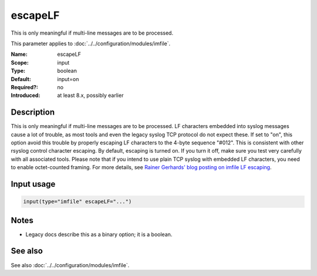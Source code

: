 .. _param-imfile-escapelf:
.. _imfile.parameter.module.escapelf:

escapeLF
========

.. index::
   single: imfile; escapeLF
   single: escapeLF

.. summary-start

This is only meaningful if multi-line messages are to be processed.

.. summary-end

This parameter applies to :doc:`../../configuration/modules/imfile`.

:Name: escapeLF
:Scope: input
:Type: boolean
:Default: input=on
:Required?: no
:Introduced: at least 8.x, possibly earlier

Description
-----------
This is only meaningful if multi-line messages are to be processed.
LF characters embedded into syslog messages cause a lot of trouble,
as most tools and even the legacy syslog TCP protocol do not expect
these. If set to "on", this option avoid this trouble by properly
escaping LF characters to the 4-byte sequence "#012". This is
consistent with other rsyslog control character escaping. By default,
escaping is turned on. If you turn it off, make sure you test very
carefully with all associated tools. Please note that if you intend
to use plain TCP syslog with embedded LF characters, you need to
enable octet-counted framing. For more details, see
`Rainer Gerhards' blog posting on imfile LF escaping <https://rainer.gerhards.net/2013/09/imfile-multi-line-messages.html>`_.

Input usage
-----------
.. _param-imfile-input-escapelf:
.. _imfile.parameter.input.escapelf:
.. code-block:: rsyslog

   input(type="imfile" escapeLF="...")

Notes
-----
- Legacy docs describe this as a binary option; it is a boolean.

See also
--------
See also :doc:`../../configuration/modules/imfile`.
